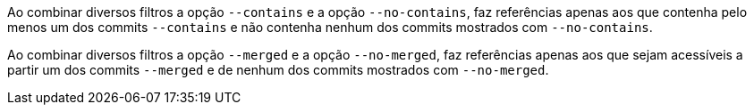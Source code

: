 Ao combinar diversos filtros a opção `--contains` e a opção `--no-contains`, faz referências apenas aos que contenha pelo menos um dos commits `--contains` e não contenha nenhum dos commits mostrados com `--no-contains`.

Ao combinar diversos filtros a opção `--merged` e a opção `--no-merged`, faz referências apenas aos que sejam acessíveis a partir um dos commits `--merged` e de nenhum dos commits mostrados com `--no-merged`.
